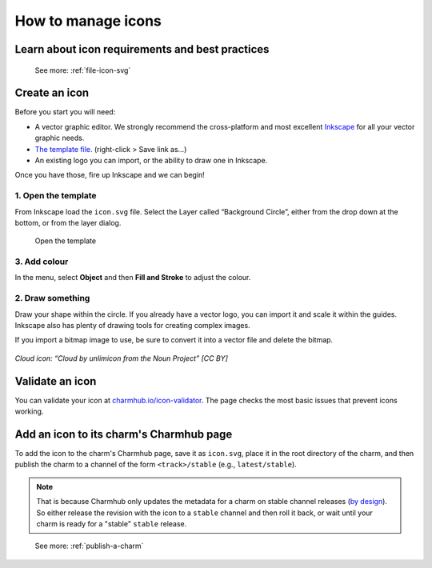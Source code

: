 .. _manage-icons:
How to manage icons
===================

Learn about icon requirements and best practices
------------------------------------------------

  See more: :ref:`file-icon-svg`

Create an icon
--------------

Before you start you will need:

-  A vector graphic editor. We strongly recommend the cross-platform and
   most excellent `Inkscape <http://www.inkscape.org>`__ for all your
   vector graphic needs.
-  `The template
   file. <https://assets.ubuntu.com/v1/fc0260eb-icon.svg>`__
   (right-click > Save link as…)
-  An existing logo you can import, or the ability to draw one in
   Inkscape.

Once you have those, fire up Inkscape and we can begin!

1. Open the template
~~~~~~~~~~~~~~~~~~~~

From Inkscape load the ``icon.svg`` file. Select the Layer called
“Background Circle”, either from the drop down at the bottom, or from
the layer dialog.

.. figure:: manage-icons-create-1.png
   :alt: Open the template

   Open the template

3. Add colour
~~~~~~~~~~~~~

In the menu, select **Object** and then **Fill and Stroke** to adjust
the colour.

.. figure:: manage-icons-create-2.png
   :alt: Add color


2. Draw something
~~~~~~~~~~~~~~~~~

Draw your shape within the circle. If you already have a vector logo,
you can import it and scale it within the guides. Inkscape also has
plenty of drawing tools for creating complex images.

If you import a bitmap image to use, be sure to convert it into a vector
file and delete the bitmap.

.. figure:: manage-icons-create-3.png
   :alt: Draw something

*Cloud icon: “Cloud by unlimicon from the Noun Project” [CC BY]*

Validate an icon
----------------

You can validate your icon at
`charmhub.io/icon-validator <https://charmhub.io/icon-validator>`_. The
page checks the most basic issues that prevent icons working.

.. figure:: manage-icons-validate.png
   :alt: Validate

Add an icon to its charm's Charmhub page
----------------------------------------

To add the icon to the charm's Charmhub page, save it as ``icon.svg``,  place it in the root directory of the charm, and then publish the charm to a channel of the form ``<track>/stable`` (e.g., ``latest/stable``). 

.. note::
   That is because Charmhub only updates the metadata for a charm on stable channel releases (`by design <https://snapcraft.io/blog/better-snap-metadata-handling-coming-your-way-soon>`_).    So either release the revision with the icon to a ``stable`` channel and then roll it back, or wait until your charm is ready for a "stable" ``stable`` release. 

..

   See more: :ref:`publish-a-charm`
